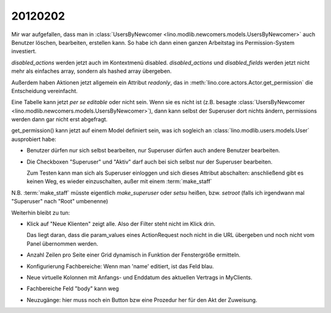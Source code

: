 20120202
========


Mir war aufgefallen, dass man in 
:class:`UsersByNewcomer <lino.modlib.newcomers.models.UsersByNewcomer>`
auch Benutzer löschen, bearbeiten, erstellen kann.
So habe ich dann einen ganzen Arbeitstag ins 
Permission-System investiert.

`disabled_actions` werden jetzt auch im Kontextmenü disabled.
`disabled_actions` und `disabled_fields` werden jetzt nicht mehr 
als einfaches array, sondern als hashed array übergeben.

Außerdem haben Aktionen jetzt allgemein ein Attribut `readonly`, 
das in 
:meth:`lino.core.actors.Actor.get_permission`
die Entscheidung vereinfacht.

Eine Tabelle kann jetzt *per se* `editable`
oder nicht sein. Wenn sie es nicht ist 
(z.B. besagte 
:class:`UsersByNewcomer <lino.modlib.newcomers.models.UsersByNewcomer>`), 
dann kann selbst der Superuser dort nichts ändern,
permissions werden dann gar nicht erst abgefragt.

get_permission() kann jetzt auf einem Model definiert 
sein, was ich sogleich an 
:class:`lino.modlib.users.models.User` ausprobiert habe:

- Benutzer dürfen nur sich selbst bearbeiten, 
  nur Superuser dürfen auch andere Benutzer bearbeiten.
  
- Die Checkboxen "Superuser" und "Aktiv" darf auch bei sich selbst 
  nur der Superuser bearbeiten.
  
  Zum Testen kann man sich als Superuser einloggen und sich dieses 
  Attribut abschalten: anschließend gibt es keinen Weg, es wieder 
  einzuschalten, außer mit einem :term:`make_staff` 
  
N.B. :term:`make_staff` müsste eigentlich 
`make_superuser` oder `setsu` heißen,
bzw. `setroot` (falls ich irgendwann mal "Superuser" 
nach "Root" umbenenne)



Weiterhin bleibt zu tun:

- Klick auf "Neue Klienten" zeigt alle. Also der Filter steht nicht im Klick drin.

  Das liegt daran, dass die param_values eines ActionRequest 
  noch nicht in die URL übergeben und noch nicht vom Panel 
  übernommen werden.
  
- Anzahl Zeilen pro Seite einer Grid dynamisch in Funktion der Fenstergröße ermitteln.
- Konfigurierung Fachbereiche: Wenn man 'name' editiert, 
  ist das Feld blau.
- Neue virtuelle Kolonnen mit Anfangs- und Enddatum des aktuellen Vertrags in MyClients.
- Fachbereiche Feld "body" kann weg
- Neuzugänge: hier muss noch ein Button bzw eine Prozedur her für den 
  Akt der Zuweisung. 


